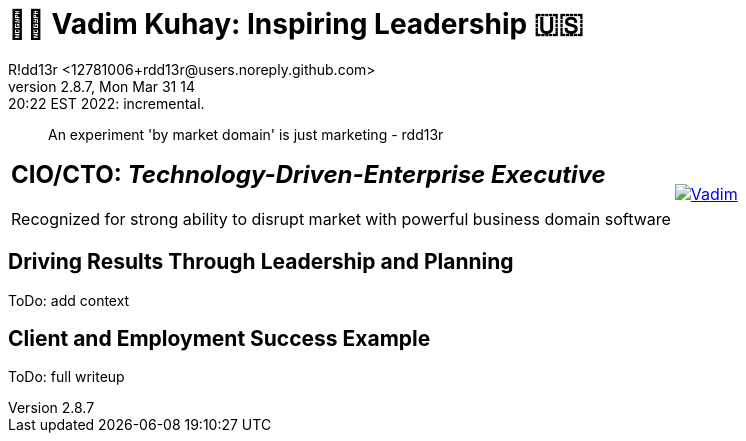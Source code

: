 = 💙💛 Vadim Kuhay: Inspiring Leadership 🇺🇸
R!dd13r <12781006+rdd13r@users.noreply.github.com>
v2.8.7, Mon Mar 31 14:20:22 EST 2022: incremental.
:description: Unravelling compounded problems into pipelines of opportunities, strategies, solutions, and revenue.
:doctype: article
:keywords: resume cv kuhay ASE asei architect
:imagesdir: ./assets/img
:tip-caption: 💡️
:note-caption: ℹ️
:important-caption: ❗
:caution-caption: 🔥
:warning-caption: ⚠️
:table-caption!:
:figure-caption!:


> An experiment 'by market domain' is just marketing - rdd13r

//.Vadim Kuhay
[cols="<.^5,>.^1",frame=all,grid=none]
|===
a|
== **CIO/CTO:** _Technology-Driven-Enterprise Executive_

Recognized for strong ability to disrupt market with powerful business domain software

a|
[#img-vkp]
//.Photo
[link=https://www.linkedin.com/in/vadimkuhay/]
image::/assets/img/vp.png[Vadim]

|===

== Driving Results Through Leadership and Planning

ToDo: add context

== Client and Employment Success Example

ToDo: full writeup